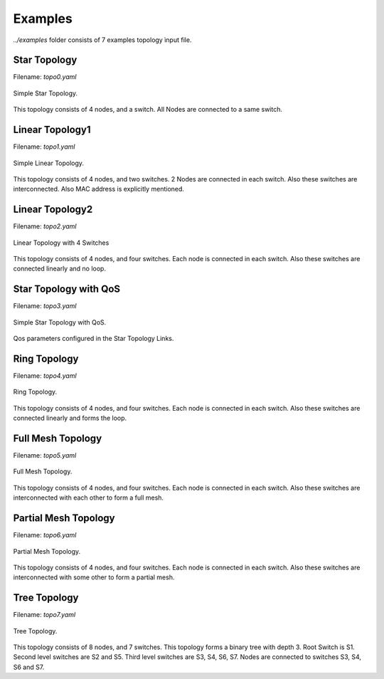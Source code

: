 Examples
=========

`../examples` folder consists of 7 examples topology ìnput file.


Star Topology
-------------

Filename: `topo0.yaml`

.. figure::  ../imgs/topo0.png
   :align:   center

   Simple Star Topology.

This topology consists of 4 nodes, and a switch. All Nodes are connected to a same switch.



Linear Topology1
-----------------
Filename: `topo1.yaml`

.. figure::  ../imgs/topo1.png
   :align:   center

   Simple Linear Topology.

This topology consists of 4 nodes, and two switches. 2 Nodes are connected in each switch. Also these switches are interconnected. Also MAC address is explicitly  mentioned.

Linear Topology2
-----------------

Filename: `topo2.yaml`

.. figure::  ../imgs/topo2.png
   :align:   center

   Linear Topology with 4 Switches

This topology consists of 4 nodes, and four switches. Each node is connected in each switch. Also these switches are connected linearly and no loop. 


Star Topology with QoS
-----------------------

Filename: `topo3.yaml`

.. figure::  ../imgs/topo3.png
   :align:   center

   Simple Star Topology with QoS.

Qos parameters configured in the Star Topology Links.


Ring Topology
-----------------------

Filename: `topo4.yaml`

.. figure::  ../imgs/topo4.png
   :align:   center

   Ring Topology.
      
This topology consists of 4 nodes, and four switches. Each node is connected in each switch. Also these switches are connected linearly and forms the loop.

Full Mesh Topology 
-----------------------

Filename: `topo5.yaml`

.. figure::  ../imgs/topo5.png
   :align:   center

   Full Mesh Topology.

This topology consists of 4 nodes, and four switches. Each node is connected in each switch. Also these switches are interconnected with each other to form a full mesh.

Partial Mesh Topology 
-----------------------

Filename: `topo6.yaml`

.. figure::  ../imgs/topo6.png
   :align:   center

   Partial Mesh Topology.

This topology consists of 4 nodes, and four switches. Each node is connected in each switch. Also these switches are interconnected with some other to form a partial mesh.


Tree Topology 
-----------------------

Filename: `topo7.yaml`

.. figure::  ../imgs/topo7.png
   :align:   center

   Tree Topology.

This topology consists of 8 nodes, and 7 switches. This topology forms a binary tree with depth 3. Root Switch is S1. Second level  switches are S2 and S5. Third level switches are S3, S4, S6, S7. Nodes are connected to switches S3, S4, S6  and S7.
